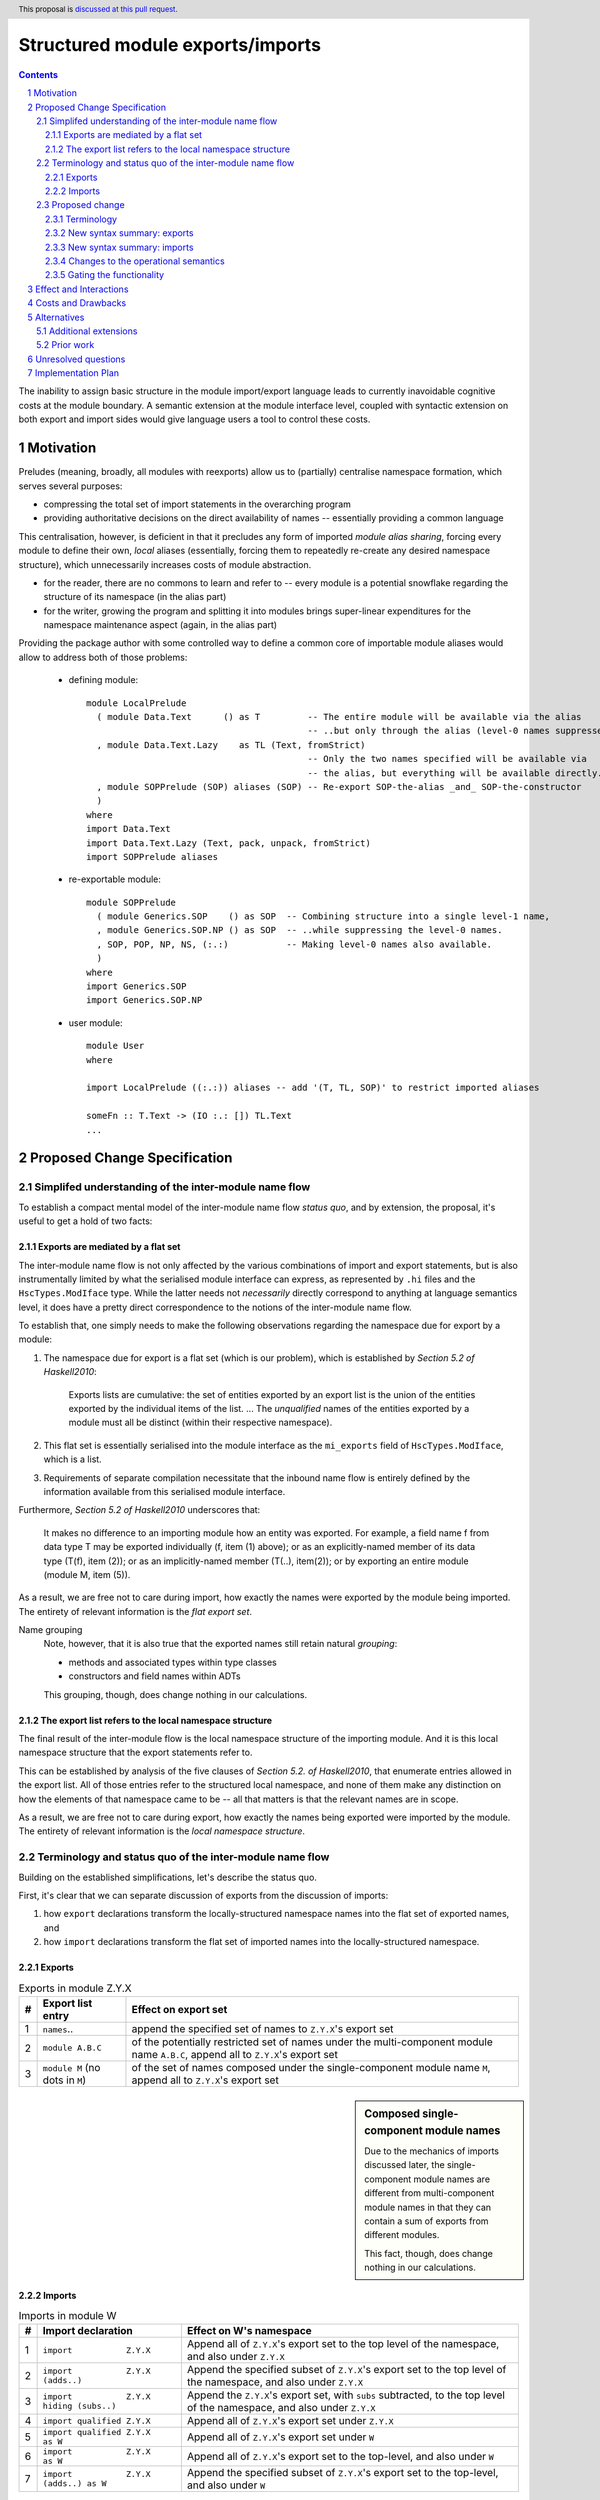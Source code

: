 Structured module exports/imports
=================================

.. proposal-number::
.. trac-ticket::
.. implemented:: Not yet
.. highlight:: haskell
.. header:: This proposal is `discussed at this pull request <https://github.com/ghc-proposals/ghc-proposals/pull/205>`_.
.. sectnum::
.. contents::

The inability to assign basic structure in the module import/export language leads to currently inavoidable cognitive costs at the module boundary.  A semantic extension at the module interface level, coupled with syntactic extension on both export and import sides would give language users a tool to control these costs.


Motivation
----------
Preludes (meaning, broadly, all modules with reexports) allow us to (partially) centralise namespace formation, which serves several purposes:

* compressing the total set of import statements in the overarching program
* providing authoritative decisions on the direct availability of names -- essentially providing a common language

This centralisation, however, is deficient in that it precludes any form of imported *module alias sharing*, forcing every module to define their own, *local* aliases (essentially, forcing them to repeatedly re-create any desired namespace structure), which unnecessarily increases costs of module abstraction.

* for the reader, there are no commons to learn and refer to -- every module is a potential snowflake regarding the structure of its namespace (in the alias part)
* for the writer, growing the program and splitting it into modules brings super-linear expenditures for the namespace maintenance aspect (again, in the alias part)

Providing the package author with some controlled way to define a common core of importable module aliases would allow to address both of those problems:

  * defining module::

      module LocalPrelude
        ( module Data.Text      () as T         -- The entire module will be available via the alias
                                                -- ..but only through the alias (level-0 names suppressed)
        , module Data.Text.Lazy    as TL (Text, fromStrict)
                                                -- Only the two names specified will be available via
                                                -- the alias, but everything will be available directly.
        , module SOPPrelude (SOP) aliases (SOP) -- Re-export SOP-the-alias _and_ SOP-the-constructor
        )
      where
      import Data.Text
      import Data.Text.Lazy (Text, pack, unpack, fromStrict)
      import SOPPrelude aliases

  * re-exportable module::

      module SOPPrelude
        ( module Generics.SOP    () as SOP  -- Combining structure into a single level-1 name,
        , module Generics.SOP.NP () as SOP  -- ..while suppressing the level-0 names.
        , SOP, POP, NP, NS, (:.:)           -- Making level-0 names also available.
        )
      where
      import Generics.SOP
      import Generics.SOP.NP

  * user module::

      module User
      where

      import LocalPrelude ((:.:)) aliases -- add '(T, TL, SOP)' to restrict imported aliases

      someFn :: T.Text -> (IO :.: []) TL.Text
      ...

Proposed Change Specification
-----------------------------
Simplifed understanding of the inter-module name flow
^^^^^^^^^^^^^^^^^^^^^^^^^^^^^^^^^^^^^^^^^^^^^^^^^^^^^^^
To establish a compact mental model of the inter-module name flow *status quo*, and by extension, the proposal, it's useful to get a hold of two facts:

Exports are mediated by a flat set
*************************************
The inter-module name flow is not only affected by the various combinations of import and export statements, but is also instrumentally limited by what the serialised module interface can express, as represented by ``.hi`` files and the ``HscTypes.ModIface`` type.  While the latter needs not *necessarily* directly correspond to anything at language semantics level, it does have a pretty direct correspondence to the notions of the inter-module name flow.

To establish that, one simply needs to make the following observations regarding the namespace due for export by a module:

1. The namespace due for export is a flat set (which is our problem), which is established by *Section 5.2 of Haskell2010*:

       Exports lists are cumulative: the set of entities exported by an export list is the union of the entities exported by the individual items of the list.
       ...
       The *unqualified* names of the entities exported by a module must all be distinct (within their respective namespace).

2. This flat set is essentially serialised into the module interface as the ``mi_exports`` field of ``HscTypes.ModIface``, which is a list.
3. Requirements of separate compilation necessitate that the inbound name flow is entirely defined by the information available from this serialised module interface.

Furthermore, *Section 5.2 of Haskell2010* underscores that:

   It makes no difference to an importing module how an entity was exported. For example, a field name f from data type T may be exported individually (f, item (1) above); or as an explicitly-named member of its data type (T(f), item (2)); or as an implicitly-named member (T(..), item(2)); or by exporting an entire module (module M, item (5)).

As a result, we are free not to care during import, how exactly the names were exported by the module being imported.  The entirety of relevant information is the *flat export set*.

Name grouping
    Note, however, that it is also true that the exported names still retain natural *grouping*:

    * methods and associated types within type classes
    * constructors and field names within ADTs

    This grouping, though, does change nothing in our calculations.

The export list refers to the local namespace structure
**********************************************************
The final result of the inter-module flow is the local namespace structure of the importing module.  And it is this local namespace structure that the export statements refer to.

This can be established by analysis of the five clauses of *Section 5.2. of Haskell2010*, that enumerate entries allowed in the export list.  All of those entries refer to the structured local namespace, and none of them make any distinction on how the elements of that namespace came to be -- all that matters is that the relevant names are in scope.

As a result, we are free not to care during export, how exactly the names being exported were imported by the module.  The entirety of relevant information is the *local namespace structure*.

Terminology and status quo of the inter-module name flow
^^^^^^^^^^^^^^^^^^^^^^^^^^^^^^^^^^^^^^^^^^^^^^^^^^^^^^^^
Building on the established simplifications, let's describe the status quo.

First, it's clear that we can separate discussion of exports from the discussion of imports:

1. how ``export`` declarations transform the locally-structured namespace names into the flat set of exported names, and
2. how ``import`` declarations transform the flat set of imported names into the locally-structured namespace.

Exports
*******

.. list-table:: Exports in module Z.Y.X
   :header-rows: 1

   * - #
     - Export list entry
     - Effect on export set
   * - 1
     - ``names``..
     - append the specified set of names to ``Z.Y.X``'s export set
   * - 2
     - ``module A.B.C``
     - of the potentially restricted set of names under the multi-component module name ``A.B.C``, append all to ``Z.Y.X``'s export set
   * - 3
     - ``module M`` (no dots in ``M``)
     - of the set of names composed under the single-component module name ``M``, append all to ``Z.Y.X``'s export set

.. sidebar:: Composed single-component module names

   Due to the mechanics of imports discussed later, the single-component module names are different from multi-component module names in that they can contain a sum of exports from different modules.

   This fact, though, does change nothing in our calculations.

Imports
*******
.. list-table:: Imports in module W
   :header-rows: 1

   * - #
     - Import declaration
     - Effect on W's namespace
   * - 1
     - ``import           Z.Y.X``
     - Append all of ``Z.Y.X``'s export set to the top level of the namespace, and also under ``Z.Y.X``
   * - 2
     - ``import           Z.Y.X        (adds..)``
     - Append the specified subset of ``Z.Y.X``'s export set to the top level of the namespace, and also under ``Z.Y.X``
   * - 3
     - ``import           Z.Y.X hiding (subs..)``
     - Append the ``Z.Y.X``'s export set, with ``subs`` subtracted, to the top level of the namespace, and also under ``Z.Y.X``
   * - 4
     - ``import qualified Z.Y.X``
     - Append all of ``Z.Y.X``'s export set under ``Z.Y.X``
   * - 5
     - ``import qualified Z.Y.X          as W``
     - Append all of ``Z.Y.X``'s export set under ``W``
   * - 6
     - ``import           Z.Y.X          as W``
     - Append all of ``Z.Y.X``'s export set to the top-level, and also under ``W``
   * - 7
     - ``import           Z.Y.X (adds..) as W``
     - Append the specified subset of ``Z.Y.X``'s export set to the top-level, and also under ``W``

Subsetting imports
    Note that in interests of brevity, we only illustrated import subsetting (with ``(adds..)`` and  ``hiding (subs..)``) for the unqualified/unaliased case -- while it unambiguously extends to the rest of the cases.

Semantics of the ``qualified`` keyword
    It's worth underscoring the effect of the ``qualified`` keyword -- it is strictly negative, as it suppresses population of the top level of the namespace.

Proposed change
^^^^^^^^^^^^^^^
Terminology
***********
Level-0 names
  Intra-module names (regardless of introduction), which reside at the top level of its structured namespace, and which therefore cannot be subject to the *"dot operator"* of the module system.  The only names that used to be able to travel across module boundaries.

Level-1 names
  Intra-module names (regardless of introduction), that have a single component (no dots), and carry a set of `level-0 names`_, that are individually accessible by the *"dot operator"* of the module system.  It is these names that we propose allow travelling across module boundaries, along with their associated content.

Higher-level names
  Intra-module names (regardless of introduction), that carry non-level-0 names accessible by the dot syntax.  Note that while the heading section of Chapter 5 of the *Haskell 2010 Language Report* says:

    Module names can be thought of as being arranged in a hierarchy in which appending a new component creates a child of the original module name. For example, the module Control.Monad.ST is a child of the Control.Monad sub-hierarchy.

  ..it also says:

    This is purely a convention, however, and not part of the language definition; in this report a modid is treated as a single identifier occupying a flat namespace.

  It is indeed this *"thought of"* angle that we're referring to here -- the structure of higher-level names has no effect on semantics, but merely gives us a chance to establish a hopefully more enlightening terminology.

New syntax summary: exports
***************************
.. list-table:: Exports in module Z.Y.X
   :header-rows: 1

   * - #
     - Export list entry
     - Effect on structured export namespace
   * - 1
     - ``module A.B.C                 as D``..
     - Append the entire set of *level-0* names available in the scope through the local namespace entry ``A.B.C`` to the set under the ``D`` alias (*level-1 name*) in the ``Z.Y.X``'s structured export namespace.
   * - 2
     - ``module A.B.C        (adds..) as D``..
     - Append the specified subset of *level-0* names available in the scope through the local namespace entry ``A.B.C`` to the set under the ``D`` alias (*level-1 name*) in the ``Z.Y.X``'s structured export namespace.
   * - 3
     - ``module A.B.C hiding (subs..) as D``..
     - Append the set of *level-0* names available in the scope through the local namespace entry ``A.B.C``, with ``subs`` subtracted, to the set under the ``D`` alias (*level-1 name*) in the ``Z.Y.X``'s structured export namespace.
   * - 4
     - ``module A.B.C aliases``..
     - Append all *level-1 names* carried by the structured export namespace of the ``A.B.C`` module as *level-1 names* in the ``Z.Y.X``'s structured export namespace.
   * - 5
     - ``module A.B.C aliases        (adds..)``..
     - Append the specified subset of *level-1 names* carried by the structured export namespace of the ``A.B.C`` module as *level-1 names* in the ``Z.Y.X``'s structured export namespace.
   * - 6
     - ``module A.B.C aliases_hiding (subs..)``..
     - Append all *level-1 names* carried by the structured export namespace of the ``A.B.C`` module, with the ``subs`` set subtracted, as *level-1 names* in the ``Z.Y.X``'s structured export namespace.

Export ``as`` targets
    The *level-1* name (alias) following the ``as`` keyword must have a single component under this proposal.  Multi-component *level-1* names are explicitly out of scope.

Export ``as`` sources
    While we used a multi-component module name in the example of the ``as`` export source, it doesn't matter, in principle, and a single-component module name would do as well.  What matters is that it is brought into scope by an import declaration as a non-level-0 name.

Role of the ``qualified`` keyword
    As mentioned in the *status quo* section, the ``qualified`` keyword has strictly negative semantics in the non-extended semantics: it prevents *level-0* names from being made available at the top level of the local namespace.  In this light, a natural meaning for this keyword in the context of *level-1* name introduction does not appear to exist.

New syntax summary: imports
***************************
.. list-table:: Imports in module W
   :header-rows: 1

   * - #
     - Import declaration
     - Effect on W's namespace
   * - 1
     - ``import           Z.Y.X aliases``
     - Append all of ``Z.Y.X``'s exported *level-1 names* (aliases) to the importing module's local namespace as *level-1 names* (aliases), with the entirety of their *level-0* name content available via *"dot operator"* of the module system.
   * - 2
     - ``import           Z.Y.X aliases        (names..)``
     - Append the specified subset of ``Z.Y.X``'s exported *level-1 names* (aliases) to the importing module's local namespace as *level-1 names* (aliases), with the entirety of every alias's *level-0* name content available via the *"dot operator"* of the module system.
   * - 3
     - ``import           Z.Y.X aliases_hiding (names..)``
     - Append the ``Z.Y.X``'s exported *level-1 names* (aliases) to the importing module's local namespace as *level-1 names* (aliases), without the *level-1* ``names``, with the entirety of every alias's *level-0* name content available via the *"dot operator"* of the module system.

Changes to the operational semantics
************************************
Semantics of module interface files need to be extended from only allowing the current status-quo of a flat set of (regular, *level-0*) exported names, to allow a introduction of recording *level-1 names*, along with their associated *level-0* content.

More specifically, in the ``mi_exports`` field of ``HscTypes.ModIface`` we're going from ``[IfaceExport]`` to something like ``Map ModuleName IfaceExport`` (while also enforcing that ``ModuleName`` corresponds to a *level-1* name, i.e. has no dots).

NOTE, implementation options
  1. Keeping the type and semantics of the ``mi_exports`` field as-is, and adding the new semantics to a new field, such as ``mi_exports_level1`` -- which would be less disruptive, but also less clean in the long run.
  2. Changing the semantics as described above.

Gating the functionality
************************
The new semantics are to be guarded by a language pragma, such as ``StructuredImports``, or ``SmugglingAliases``.

Effect and Interactions
-----------------------
Package author will be have an option of conveniently setting up coherent namespaces for their entire packages (or their desired subsets), by potentially specifying the entire shared namespace structure in a single file.

The natural divergences and ambiguities of things like ``T`` meaning ``Data.Text`` or ``Data.Text.Lazy``, ``Map`` meaning ``Data.Map`` or ``Data.Map.Strict`` -- all those will have a concise and effective way of being addressed by a policy that will become expressible.

It could be that the user might opt to implicitly (and potentially confusingly for themselves) request overlapping imports for a given alias, either through a pair of un-restricted ``aliases``-augmented import statements, or through a coincidence of one such statement with another import statement carrying a local alias declaration, leading to the same module alias being implicitly populated by different modules.  To this possibility, it's worth noting that:

1. the feature is strictly opt-in, on both import and export sides,
2. the language user community is already prepared to deal with a similar problem in context of regular unrestricted imports,
3. we provide an option for restricting the structured imports, for cases where a particular situation makes it concerning.

The implementation cases seem to incur a serialisation of module interface that is incompatible with non-extended functionality, regardless of the use of the extended functionality by the compiled module.

Costs and Drawbacks
-------------------
One unavoidable downside is the necessary complication in the module interface machinery -- we're now assigning structure to the previously unstructured set of names exchanged between modules, and that structure needs a material carrier.  The effect is two-fold, regardless of the use of the extended functionality:

1. Modules compiled by the extended compiler will be impossible to link using older compilers,
2. Linkability of modules produced by older compilers, if desired, will be restricted by the implementation of compatibility handling, that would assume empty exports sets of *level-1* names.

There appear to be no language-level costs for the non-users: ``StructuredImports`` not enabled in either module will result in simple, predictable, customary behavior.

There appears to be no compile-time cost whatsoever associated with handling of the modules compiled without the extension enabled.

The newly introduced keywords (``aliases`` and ``aliases_hiding``) are only assigned meaning locally to the import/export declarations and are not stolen from the overall syntax, similar to how it's handled in Haskell2010 (section 5.3):

   Lexically, the terminal symbols “as”, “qualified” and “hiding” are each a varid rather than a reservedid. They have special significance only in the context of an import declaration; they may also be used as variables.

Compile-time costs regarding processing of modules with the extension enabled should be:

1. Constrained to the module processing (compilation/linking) time,
2. Proportional to the complexity of the namespaces defined.

Implementation costs appear to include:

1. Parser changes
2. Namespace management changes
3. Serialised module interface changes

Alternatives
------------
A widely used alternative is disciplined copy-pasting of locally-aliased module imports between modules.  But avoiding reliance on human perfection is specifically part of our goal.

Additional extensions
^^^^^^^^^^^^^^^^^^^^^
During discussion of this proposal various further suggestions for extension came up:

1. ``import A.B.C aliases (D(..))`` to splice the set (or a subset) of *level-0* names exported by ``A.B.C`` under the ``D`` name into the top level of the local namespace.

On those, further discussion is needed to gauge the potential interest of the wider community.

Prior work
^^^^^^^^^^
* 2005 Coutts, `as` in export lists: https://mail.haskell.org/pipermail/libraries/2005-March/003390.html . Salient points:
  * `letting modules export other modules' contents qualified with the module name`
* 2006 Wallace, explicit namespaces for module names: https://ghc.haskell.org/trac/ghc/wiki/Commentary/Packages/PackageNamespacesProposal . Salient points:
  * `The declaration import namespace brings into availability the subset of the hierarchy of module names rooted in the package "foo-1.3", at the position Data.Foo`
* 2013 de Castro Lopo, qualified exports: https://wiki.haskell.org/GHC/QualifiedModuleExport
  * `qualified module T` in export list

Unresolved questions
--------------------
1. It could be that we might assign some useful meaning to hierarchies deeper than 0 and 1, but that currently lacks obvious motivation.

2. The ``aliases`` and derived ``aliases_hiding`` keywords, while reusing a customary term which appears quite appropriate, misses the larger point of us introducing structure to the import/export language.  Perhaps a better name for this semantic is worth thinking of.

3. The ``aliases_hiding`` keyword is a bit ugly.

Implementation Plan
-------------------
1. ``HscTypes.ModIface`` will have to be extended to allow a shallowly hierarchical structure, possibly at the ``mi_exports`` field.
2. It's unclear what, but some internal types (those tracking module composition before it gets serialised) will also need to be changed.
3. Parser changes are inevitable.
4. Something else?
